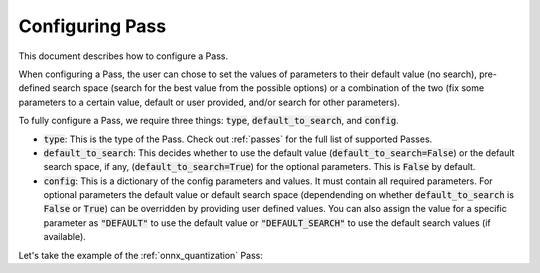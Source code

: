 .. _configuring_pass:

Configuring Pass
===================

This document describes how to configure a Pass.

When configuring a Pass, the user can chose to set the values of parameters to their default value (no search), pre-defined search space
(search for the best value from the possible options) or a combination of the two (fix some parameters to a certain value, default or
user provided, and/or search for other parameters).

To fully configure a Pass, we require three things: :code:`type`, :code:`default_to_search`, and :code:`config`.

* :code:`type`: This is the type of the Pass. Check out :ref:`passes` for the full list of supported Passes.
* :code:`default_to_search`: This decides whether to use the default value (:code:`default_to_search=False`) or the default search space,
  if any, (:code:`default_to_search=True`) for the optional parameters. This is :code:`False` by default.
* :code:`config`: This is a dictionary of the config parameters and values. It must contain all required parameters. For optional parameters
  the default value or default search space (dependending on whether :code:`default_to_search` is :code:`False` or :code:`True`) can be
  overridden by providing user defined values. You can also assign the value for a specific parameter as :code:`"DEFAULT"` to use the default
  value or :code:`"DEFAULT_SEARCH"` to use the default search values (if available).

Let's take the example of the :ref:`onnx_quantization` Pass:

.. tabs::
    .. tab:: Config JSON

        .. code-block:: json

            {
                "type": "OnnxQuantization",
                "default_to_search": true,
                "config": {
                    "user_script": "./user_script.py",
                    "dataloader_func": "glue_calibration_reader",
                    // set per_channel to "DEFAULT" value
                    "per_channel": "DEFAULT",
                    // set reduce_range to "DEFAULT_SEARCH" value
                    // redundant since default_to_search is true
                    "reduce_range": "DEFAULT_SEARCH",
                    // user defined value for weight_type
                    "weight_type": "QUInt8"
                }
            }

        .. note::
            :code:`type` is case insensitive.



    .. tab:: Python Class

        .. code-block:: python

            from olive.passes import OnnxQuantization

            onnx_quantization = OnnxQuantization(
                config={
                    "user_script": "./user_script.py",
                    "dataloader_func": "glue_calibration_reader",
                    # set per_channel to "DEFAULT" value
                    "per_channel": "DEFAULT",
                    # set reduce_range to "DEFAULT_SEARCH" value
                    # redundant since default_to_search is true
                    "reduce_range": "DEFAULT_SEARCH"
                    # user defined value for weight_type
                    "weight_type": "QUInt8"
                },
                default_to_search=True
            )

